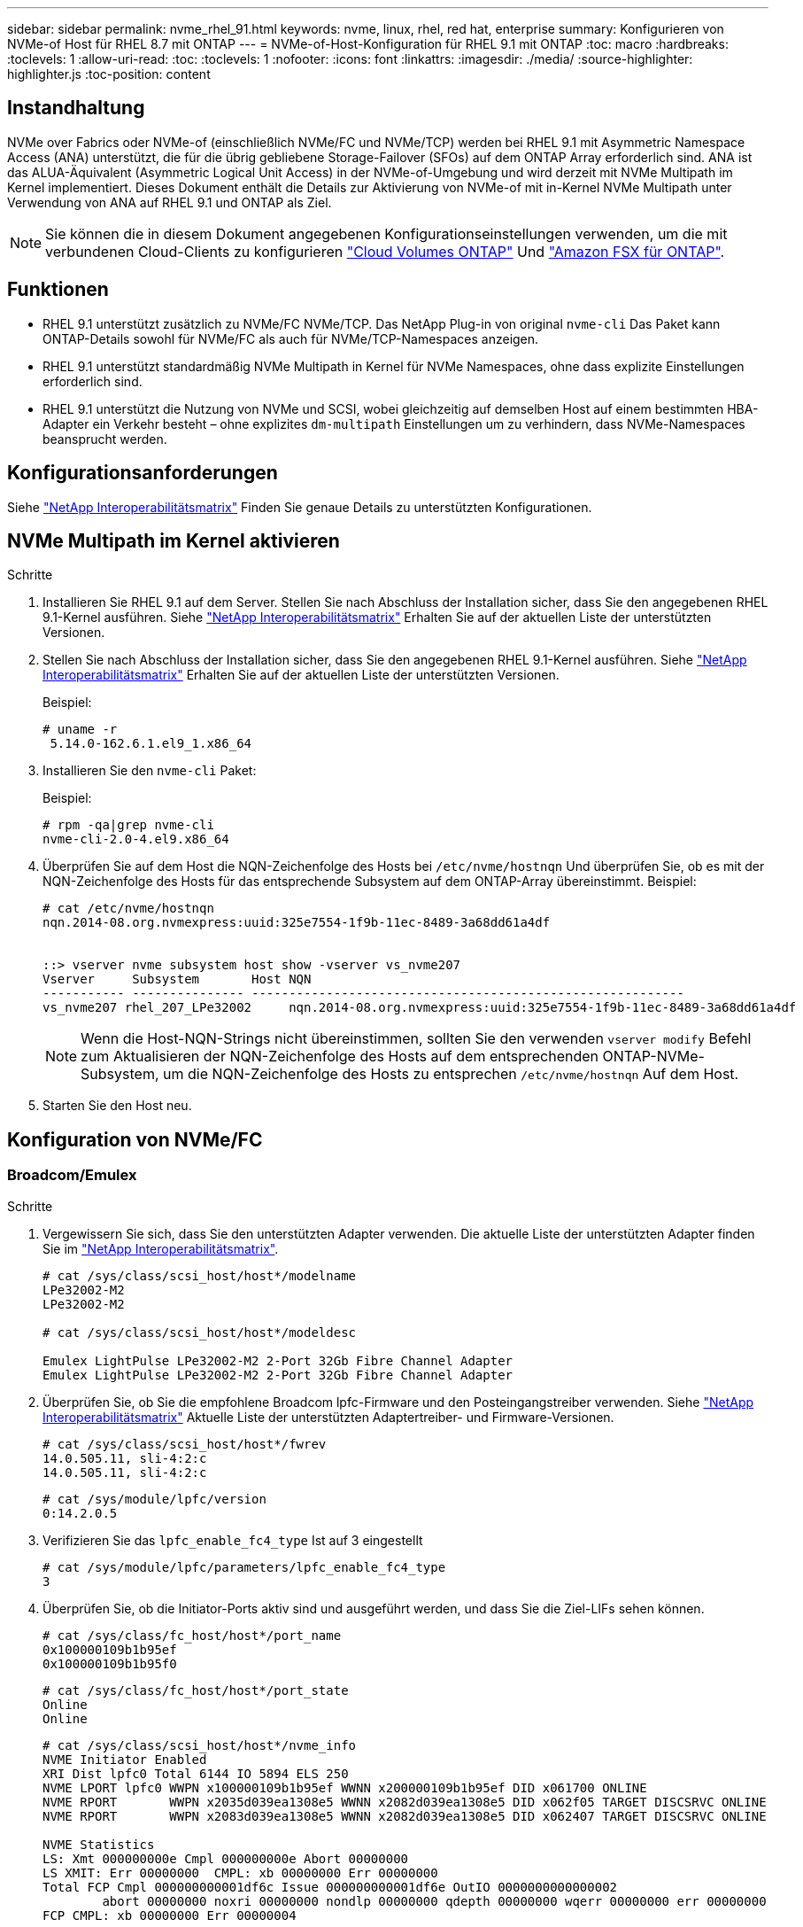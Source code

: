 ---
sidebar: sidebar 
permalink: nvme_rhel_91.html 
keywords: nvme, linux, rhel, red hat, enterprise 
summary: Konfigurieren von NVMe-of Host für RHEL 8.7 mit ONTAP 
---
= NVMe-of-Host-Konfiguration für RHEL 9.1 mit ONTAP
:toc: macro
:hardbreaks:
:toclevels: 1
:allow-uri-read: 
:toc: 
:toclevels: 1
:nofooter: 
:icons: font
:linkattrs: 
:imagesdir: ./media/
:source-highlighter: highlighter.js
:toc-position: content




== Instandhaltung

NVMe over Fabrics oder NVMe-of (einschließlich NVMe/FC und NVMe/TCP) werden bei RHEL 9.1 mit Asymmetric Namespace Access (ANA) unterstützt, die für die übrig gebliebene Storage-Failover (SFOs) auf dem ONTAP Array erforderlich sind. ANA ist das ALUA-Äquivalent (Asymmetric Logical Unit Access) in der NVMe-of-Umgebung und wird derzeit mit NVMe Multipath im Kernel implementiert. Dieses Dokument enthält die Details zur Aktivierung von NVMe-of mit in-Kernel NVMe Multipath unter Verwendung von ANA auf RHEL 9.1 und ONTAP als Ziel.


NOTE: Sie können die in diesem Dokument angegebenen Konfigurationseinstellungen verwenden, um die mit verbundenen Cloud-Clients zu konfigurieren link:https://docs.netapp.com/us-en/cloud-manager-cloud-volumes-ontap/index.html["Cloud Volumes ONTAP"^] Und link:https://docs.netapp.com/us-en/cloud-manager-fsx-ontap/index.html["Amazon FSX für ONTAP"^].



== Funktionen

* RHEL 9.1 unterstützt zusätzlich zu NVMe/FC NVMe/TCP. Das NetApp Plug-in von original `nvme-cli` Das Paket kann ONTAP-Details sowohl für NVMe/FC als auch für NVMe/TCP-Namespaces anzeigen.
* RHEL 9.1 unterstützt standardmäßig NVMe Multipath in Kernel für NVMe Namespaces, ohne dass explizite Einstellungen erforderlich sind.
* RHEL 9.1 unterstützt die Nutzung von NVMe und SCSI, wobei gleichzeitig auf demselben Host auf einem bestimmten HBA-Adapter ein Verkehr besteht – ohne explizites `dm-multipath` Einstellungen um zu verhindern, dass NVMe-Namespaces beansprucht werden.




== Konfigurationsanforderungen

Siehe link:https://mysupport.netapp.com/matrix/["NetApp Interoperabilitätsmatrix"^] Finden Sie genaue Details zu unterstützten Konfigurationen.



== NVMe Multipath im Kernel aktivieren

.Schritte
. Installieren Sie RHEL 9.1 auf dem Server. Stellen Sie nach Abschluss der Installation sicher, dass Sie den angegebenen RHEL 9.1-Kernel ausführen. Siehe link:https://mysupport.netapp.com/matrix/["NetApp Interoperabilitätsmatrix"^] Erhalten Sie auf der aktuellen Liste der unterstützten Versionen.
. Stellen Sie nach Abschluss der Installation sicher, dass Sie den angegebenen RHEL 9.1-Kernel ausführen. Siehe link:https://mysupport.netapp.com/matrix/["NetApp Interoperabilitätsmatrix"^] Erhalten Sie auf der aktuellen Liste der unterstützten Versionen.
+
Beispiel:

+
[listing]
----
# uname -r
 5.14.0-162.6.1.el9_1.x86_64
----
. Installieren Sie den `nvme-cli` Paket:
+
Beispiel:

+
[listing]
----
# rpm -qa|grep nvme-cli
nvme-cli-2.0-4.el9.x86_64
----
. Überprüfen Sie auf dem Host die NQN-Zeichenfolge des Hosts bei `/etc/nvme/hostnqn` Und überprüfen Sie, ob es mit der NQN-Zeichenfolge des Hosts für das entsprechende Subsystem auf dem ONTAP-Array übereinstimmt. Beispiel:
+
[listing]
----

# cat /etc/nvme/hostnqn
nqn.2014-08.org.nvmexpress:uuid:325e7554-1f9b-11ec-8489-3a68dd61a4df


::> vserver nvme subsystem host show -vserver vs_nvme207
Vserver     Subsystem       Host NQN
----------- --------------- ----------------------------------------------------------
vs_nvme207 rhel_207_LPe32002     nqn.2014-08.org.nvmexpress:uuid:325e7554-1f9b-11ec-8489-3a68dd61a4df

----
+

NOTE: Wenn die Host-NQN-Strings nicht übereinstimmen, sollten Sie den verwenden `vserver modify` Befehl zum Aktualisieren der NQN-Zeichenfolge des Hosts auf dem entsprechenden ONTAP-NVMe-Subsystem, um die NQN-Zeichenfolge des Hosts zu entsprechen `/etc/nvme/hostnqn` Auf dem Host.

. Starten Sie den Host neu.




== Konfiguration von NVMe/FC



=== Broadcom/Emulex

.Schritte
. Vergewissern Sie sich, dass Sie den unterstützten Adapter verwenden. Die aktuelle Liste der unterstützten Adapter finden Sie im link:https://mysupport.netapp.com/matrix/["NetApp Interoperabilitätsmatrix"^].
+
[listing]
----
# cat /sys/class/scsi_host/host*/modelname
LPe32002-M2
LPe32002-M2

# cat /sys/class/scsi_host/host*/modeldesc

Emulex LightPulse LPe32002-M2 2-Port 32Gb Fibre Channel Adapter
Emulex LightPulse LPe32002-M2 2-Port 32Gb Fibre Channel Adapter

----
. Überprüfen Sie, ob Sie die empfohlene Broadcom lpfc-Firmware und den Posteingangstreiber verwenden. Siehe link:https://mysupport.netapp.com/matrix/["NetApp Interoperabilitätsmatrix"^] Aktuelle Liste der unterstützten Adaptertreiber- und Firmware-Versionen.
+
[listing]
----
# cat /sys/class/scsi_host/host*/fwrev
14.0.505.11, sli-4:2:c
14.0.505.11, sli-4:2:c
----
+
[listing]
----
# cat /sys/module/lpfc/version
0:14.2.0.5
----
. Verifizieren Sie das `lpfc_enable_fc4_type` Ist auf 3 eingestellt
+
[listing]
----
# cat /sys/module/lpfc/parameters/lpfc_enable_fc4_type
3

----
. Überprüfen Sie, ob die Initiator-Ports aktiv sind und ausgeführt werden, und dass Sie die Ziel-LIFs sehen können.
+
[listing]
----
# cat /sys/class/fc_host/host*/port_name
0x100000109b1b95ef
0x100000109b1b95f0
----
+
[listing]
----
# cat /sys/class/fc_host/host*/port_state
Online
Online
----
+
[listing]
----
# cat /sys/class/scsi_host/host*/nvme_info
NVME Initiator Enabled
XRI Dist lpfc0 Total 6144 IO 5894 ELS 250
NVME LPORT lpfc0 WWPN x100000109b1b95ef WWNN x200000109b1b95ef DID x061700 ONLINE
NVME RPORT       WWPN x2035d039ea1308e5 WWNN x2082d039ea1308e5 DID x062f05 TARGET DISCSRVC ONLINE
NVME RPORT       WWPN x2083d039ea1308e5 WWNN x2082d039ea1308e5 DID x062407 TARGET DISCSRVC ONLINE

NVME Statistics
LS: Xmt 000000000e Cmpl 000000000e Abort 00000000
LS XMIT: Err 00000000  CMPL: xb 00000000 Err 00000000
Total FCP Cmpl 000000000001df6c Issue 000000000001df6e OutIO 0000000000000002
        abort 00000000 noxri 00000000 nondlp 00000000 qdepth 00000000 wqerr 00000000 err 00000000
FCP CMPL: xb 00000000 Err 00000004

NVME Initiator Enabled
XRI Dist lpfc1 Total 6144 IO 5894 ELS 250
NVME LPORT lpfc1 WWPN x100000109b1b95f0 WWNN x200000109b1b95f0 DID x061400 ONLINE
NVME RPORT       WWPN x2036d039ea1308e5 WWNN x2082d039ea1308e5 DID x061605 TARGET DISCSRVC ONLINE
NVME RPORT       WWPN x2037d039ea1308e5 WWNN x2082d039ea1308e5 DID x062007 TARGET DISCSRVC ONLINE

NVME Statistics
LS: Xmt 000000000e Cmpl 000000000e Abort 00000000
LS XMIT: Err 00000000  CMPL: xb 00000000 Err 00000000
Total FCP Cmpl 000000000001dd28 Issue 000000000001dd29 OutIO 0000000000000001
        abort 00000000 noxri 00000000 nondlp 00000000 qdepth 00000000 wqerr 00000000 err 00000000
FCP CMPL: xb 00000000 Err 00000004

----




==== 1 MB I/O-Größe aktivieren (optional)

ONTAP meldet in den Identify Controller-Daten ein MDTS (MAX Data Transfer Size) von 8, was bedeutet, dass die maximale E/A-Anforderungsgröße bis zu 1 MB betragen sollte. Um jedoch E/A-Anforderungen von 1 MB für den Broadcom NVMe/FC-Host zu geben, sollte der lpfc-Parameter lpfc_sg_seg_cnt auch bis zu 256 vom Standardwert 64 angestoßen werden. Befolgen Sie dazu die folgenden Anweisungen:

.Schritte
. Fügen Sie den Wert hinzu `256` In den jeweiligen Bereichen ein `modprobe lpfc.conf` Datei:
+
[listing]
----
# cat /etc/modprobe.d/lpfc.conf
options lpfc lpfc_sg_seg_cnt=256
----
. A ausführen `dracut -f` Führen Sie einen Befehl aus, und starten Sie den Host neu.
. Überprüfen Sie nach dem Neustart, ob die oben genannte Einstellung angewendet wurde, indem Sie die entsprechende Option prüfen `sysfs` Wert:
+
[listing]
----
# cat /sys/module/lpfc/parameters/lpfc_sg_seg_cnt
256
----
+
Jetzt sollte der Broadcom FC-NVMe-Host bis zu 1 MB I/O-Anfragen an den ONTAP Namespace-Geräten senden können.





=== Marvell/QLogic

Im nativen Posteingang `qla2xxx` Der im RHEL 9.1 Kernel enthaltene Treiber verfügt über die neuesten Upstream-Fixes, die für die ONTAP-Unterstützung von entscheidender Bedeutung sind.

.Schritte
. Überprüfen Sie, ob Sie den unterstützten Adaptertreiber und die unterstützte Firmware-Version mit dem folgenden Befehl ausführen:
+
[listing]
----
# cat /sys/class/fc_host/host*/symbolic_name
QLE2772 FW:v9.08.02 DVR:v10.02.07.400-k-debug
QLE2772 FW:v9.08.02 DVR:v10.02.07.400-k-debug
----
. Verifizieren `ql2xnvmeenable` Ist gesetzt, sodass der Marvell-Adapter unter Verwendung des folgenden Befehls als NVMe/FC-Initiator fungieren kann:
+
[listing]
----
# cat /sys/module/qla2xxx/parameters/ql2xnvmeenable
1
----




== Konfiguration von NVMe/TCP

Im Gegensatz zu NVMe/FC verfügt NVMe/TCP über keine automatische Verbindungsfunktion. Es gibt zwei wesentliche Einschränkungen für den Linux NVMe/TCP-Host:

* *Kein automatischer erneuten Verbindungsaufbau nach der Wiederherstellung von Pfaden* NVMe/TCP kann nicht automatisch eine Verbindung zu einem Pfad herstellen, der über den Standard hinaus wiederhergestellt ist `ctrl-loss-tmo` Timer von 10 Minuten nach einem Pfad nach unten.
* *Während des Hoststarts ist keine automatische Verbindung möglich* NVMe/TCP kann beim Hoststart keine automatische Verbindung herstellen.


Sie sollten den Wiederholungszeitraum für Failover-Ereignisse auf mindestens 30 Minuten einstellen, um Zeitüberschreitungen zu vermeiden. Sie können den Wiederholungszeitraum erhöhen, indem Sie den Wert des erhöhen `ctrl_loss_tmo timer` Gehen Sie wie folgt vor:

.Schritte
. Überprüfen Sie, ob der Initiator-Port die Daten der Erkennungsprotokollseiten in den unterstützten NVMe/TCP LIFs abrufen kann:
+
[listing]
----
# nvme discover -t tcp -w 192.168.1.8 -a 192.168.1.51

Discovery Log Number of Records 10, Generation counter 119
=====Discovery Log Entry 0======
trtype: tcp
adrfam: ipv4
subtype: nvme subsystem
treq: not specified
portid: 0
trsvcid: 4420
subnqn: nqn.1992-08.com.netapp:sn.56e362e9bb4f11ebbaded039ea165abc:subsystem.nvme_118_tcp_1
traddr: 192.168.2.56
sectype: none
=====Discovery Log Entry 1======
trtype: tcp
adrfam: ipv4
subtype: nvme subsystem
treq: not specified
portid: 1
trsvcid: 4420
subnqn: nqn.1992-08.com.netapp:sn.56e362e9bb4f11ebbaded039ea165abc:subsystem.nvme_118_tcp_1
traddr: 192.168.1.51
sectype: none
=====Discovery Log Entry 2======
trtype: tcp
adrfam: ipv4
subtype: nvme subsystem
treq: not specified
portid: 0
trsvcid: 4420
subnqn: nqn.1992-08.com.netapp:sn.56e362e9bb4f11ebbaded039ea165abc:subsystem.nvme_118_tcp_2
traddr: 192.168.2.56
sectype: none
...
----
. Überprüfen Sie, ob die anderen LIF-Kombos des NVMe/TCP-Initiators erfolgreich die Daten der Erkennungsprotokoll-Seite abrufen können. Beispiel:
+
[listing]
----
# nvme discover -t tcp -w 192.168.1.8 -a 192.168.1.51
# nvme discover -t tcp -w 192.168.1.8 -a 192.168.1.52
# nvme discover -t tcp -w 192.168.2.9 -a 192.168.2.56
# nvme discover -t tcp -w 192.168.2.9 -a 192.168.2.57
----
. Laufen `nvme connect-all` Befehl über alle unterstützten NVMe/TCP-Initiator-Ziel-LIFs über die Nodes hinweg Stellen Sie sicher, dass Sie einen längeren Zeitraum festlegen `ctrl_loss_tmo` Zeitschaltuhr-Wiederholungszeitraum (z. B. 30 Minuten, die über eingestellt werden kann `-l 1800`) Während der Ausführung des `connect-all` Befehl, damit es im Falle eines Pfadausfalls für einen längeren Zeitraum versuchen würde. Beispiel:
+
[listing]
----
# nvme connect-all -t tcp -w 192.168.1.8 -a 192.168.1.51 -l 1800
# nvme connect-all -t tcp -w 192.168.1.8 -a 192.168.1.52 -l 1800
# nvme connect-all -t tcp -w 192.168.2.9 -a 192.168.2.56 -l 1800
# nvme connect-all -t tcp -w 192.168.2.9 -a 192.168.2.57 -l 1800
----




== NVMe-of validieren

.Schritte
. Überprüfung des NVMe Multipath im Kernel durch Prüfung:
+
[listing]
----
# cat /sys/module/nvme_core/parameters/multipath
Y
----
. Vergewissern Sie sich, dass die entsprechenden NVMe-of Einstellungen (z. B. `model` Auf einstellen `NetApp ONTAP Controller` Und Lastverteilung `iopolicy` Auf einstellen `round-robin`) Für die jeweiligen ONTAP-Namespaces richtig reflektieren auf dem Host:
+
[listing]
----
# cat /sys/class/nvme-subsystem/nvme-subsys*/model
NetApp ONTAP Controller
NetApp ONTAP Controller
----
+
[listing]
----
# cat /sys/class/nvme-subsystem/nvme-subsys*/iopolicy
round-robin
round-robin
----
. Vergewissern Sie sich, dass die ONTAP-Namespaces auf dem Host ordnungsgemäß reflektieren. Beispiel:
+
[listing]
----
# nvme list
Node           SN                    Model                   Namespace
------------   --------------------- ---------------------------------
/dev/nvme0n1   81CZ5BQuUNfGAAAAAAAB   NetApp ONTAP Controller   1

Usage                Format         FW Rev
-------------------  -----------    --------
85.90 GB / 85.90 GB  4 KiB + 0 B    FFFFFFFF
----
. Überprüfen Sie, ob der Controller-Status jedes Pfads aktiv ist und den korrekten ANA-Status aufweist. Beispiel:
+
Beispiel (A):

+
[listing, subs="+quotes"]
----
# nvme list-subsys /dev/nvme0n1
nvme-subsys10 - NQN=nqn.1992-08.com.netapp:sn.82e7f9edc72311ec8187d039ea14107d:subsystem.rhel_131_QLe2742
\
 +- nvme2 fc traddr=nn-0x2038d039ea1308e5:pn-0x2039d039ea1308e5,host_traddr=nn-0x20000024ff171d30:pn-0x21000024ff171d30 live non-optimized
 +- nvme3 fc traddr=nn-0x2038d039ea1308e5:pn-0x203cd039ea1308e5,host_traddr=nn-0x20000024ff171d31:pn-0x21000024ff171d31 live optimized
 +- nvme4 fc traddr=nn-0x2038d039ea1308e5:pn-0x203bd039ea1308e5,host_traddr=nn-0x20000024ff171d30:pn-0x21000024ff171d30 live optimized
 +- nvme5 fc traddr=nn-0x2038d039ea1308e5:pn-0x203ad039ea1308e5,host_traddr=nn-0x20000024ff171d31:pn-0x21000024ff171d31 live non-optimized

----
+
Beispiel (b):

+
[listing]
----
# nvme list-subsys /dev/nvme0n1
nvme-subsys1 - NQN=nqn.1992-08.com.netapp:sn.bf0691a7c74411ec8187d039ea14107d:subsystem.rhel_tcp_133
\
 +- nvme1 tcp traddr=192.168.166.21,trsvcid=4420,host_traddr=192.168.166.5 live non-optimized
 +- nvme2 tcp traddr=192.168.166.20,trsvcid=4420,host_traddr=192.168.166.5 live optimized
 +- nvme3 tcp traddr=192.168.167.21,trsvcid=4420,host_traddr=192.168.167.5 live non-optimized
 +- nvme4 tcp traddr=192.168.167.20,trsvcid=4420,host_traddr=192.168.167.5 live optimized
----
. Überprüfen Sie, ob das NetApp Plug-in die richtigen Werte für jedes ONTAP Namespace-Gerät anzeigt. Beispiel:
+
[listing]
----
# nvme netapp ontapdevices -o column
Device       Vserver          Namespace Path
---------    -------          --------------------------------------------------
/dev/nvme0n1 vs_tcp79     /vol/vol1/ns1 

NSID  UUID                                   Size
----  ------------------------------         ------
1     79c2c569-b7fa-42d5-b870-d9d6d7e5fa84  21.47GB


# nvme netapp ontapdevices -o json
{

  "ONTAPdevices" : [
  {

      "Device" : "/dev/nvme0n1",
      "Vserver" : "vs_tcp79",
      "Namespace_Path" : "/vol/vol1/ns1",
      "NSID" : 1,
      "UUID" : "79c2c569-b7fa-42d5-b870-d9d6d7e5fa84",
      "Size" : "21.47GB",
      "LBA_Data_Size" : 4096,
      "Namespace_Size" : 5242880
    },

]

}
----
+
Beispiel (b)

+
[listing]
----
# nvme netapp ontapdevices -o column

Device           Vserver                   Namespace Path
---------------- ------------------------- -----------------------------------
/dev/nvme1n1     vs_tcp_133                /vol/vol1/ns1

NSID UUID                                   Size
-------------------------------------------------------
1    1ef7cb56-bfed-43c1-97c1-ef22eeb92657   21.47GB

# nvme netapp ontapdevices -o json
{
  "ONTAPdevices":[
    {
      "Device":"/dev/nvme1n1",
      "Vserver":"vs_tcp_133",
      "Namespace_Path":"/vol/vol1/ns1",
      "NSID":1,
      "UUID":"1ef7cb56-bfed-43c1-97c1-ef22eeb92657",
      "Size":"21.47GB",
      "LBA_Data_Size":4096,
      "Namespace_Size":5242880
    },
  ]

}
----




== Bekannte Probleme

[cols="10,30,30,10"]
|===
| NetApp Bug ID | Titel | Beschreibung | Bugzilla-ID 


| 1503468 | `nvme list-subsys` Der Befehl gibt die sich wiederholende nvme-Controller-Liste für ein bestimmtes Subsystem zurück | Der `nvme list-subsys` Befehl sollte eine eindeutige Liste der nvme Controller zurückgeben, die einem bestimmten Subsystem zugeordnet sind. In RHEL 9.1 zeigt die `nvme list-subsys` Befehl gibt nvme Controller für alle Namespaces zurück, die zu einem bestimmten Subsystem gehören. Der ANA-Status ist jedoch ein per-Namespace-Attribut. Daher wäre es ideal, eindeutige nvme-Controller-Einträge mit dem Pfadstatus anzuzeigen, wenn Sie die Subsystem-Befehlssyntax für einen bestimmten Namespace auflisten. | 2130106 
|===


== Fehlerbehebung

Bevor Sie mit der Fehlerbehebung bei NVMe/FC-Fehlern beginnen, stellen Sie sicher, dass Sie eine Konfiguration ausführen, die den IMT-Spezifikationen (Interoperabilitäts-Matrix-Tool) entspricht, und fahren Sie dann mit den nächsten Schritten fort, um Probleme auf der Host-Seite zu beheben.



=== Lpfc ausführliche Protokollierung

.Schritte
. Stellen Sie die ein `lpfc_log_verbose` Treibereinstellung auf einen der folgenden Werte, um NVMe/FC-Ereignisse zu protokollieren.
+
[listing]
----
#define LOG_NVME 0x00100000 /* NVME general events. */
#define LOG_NVME_DISC 0x00200000 /* NVME Discovery/Connect events. */
#define LOG_NVME_ABTS 0x00400000 /* NVME ABTS events. */
#define LOG_NVME_IOERR 0x00800000 /* NVME IO Error events. */
----
. Führen Sie nach dem Festlegen der Werte den aus `dracut-f` Führen Sie einen Befehl aus und starten Sie den Host neu.
. Überprüfen Sie die Einstellungen.
+
[listing]
----
# cat /etc/modprobe.d/lpfc.conf
options lpfc lpfc_log_verbose=0xf00083

# cat /sys/module/lpfc/parameters/lpfc_log_verbose
15728771
----




=== Qla2xxx ausführliche Protokollierung

Es gibt keine ähnliche qla2xxx Protokollierung für NVMe/FC wie für die `lpfc` Treiber. Daher können Sie den allgemeinen Qla2xxx-Protokollierungslevel mit den folgenden Schritten einstellen:

.Schritte
. Fügen Sie den hinzu `ql2xextended_error_logging=0x1e400000` Wert zum entsprechenden `modprobe qla2xxx conf` Datei:
. Erstellen Sie den neu `initramfs` Durch Ausführen `dracut -f` Befehl und starten Sie dann den Host neu.
. Vergewissern Sie sich nach dem Neubooten, dass die ausführliche Protokollierung wie folgt angewendet wurde:
+
[listing]
----
# cat /etc/modprobe.d/qla2xxx.conf
options qla2xxx ql2xnvmeenable=1 ql2xextended_error_logging=0x1e400000
# cat /sys/module/qla2xxx/parameters/ql2xextended_error_logging
507510784
----




=== Gängige nvme-cli-Fehler und Behelfslösungen

Die von angezeigten Fehler `nvme-cli` Während `nvme discover`, `nvme connect`, Oder `nvme connect-all` Die Vorgänge und die Problemumgehungen sind in der folgenden Tabelle aufgeführt:

[cols="20, 20, 50"]
|===
| Fehleranzeige von `nvme-cli` | Wahrscheinliche Ursache | Behelfslösung 


| `Failed to write to /dev/nvme-fabrics: Invalid argument` | Falsche Syntax | Vergewissern Sie sich, dass Sie die richtige Syntax für das verwenden `nvme discover`, `nvme connect`, und `nvme connect-all` Befehle. 


| `Failed to write to /dev/nvme-fabrics: No such file or directory` | Dies kann beispielsweise durch mehrere Probleme ausgelöst werden. Wenn die NVMe Befehle falsch dargestellt werden, ist dies eine der häufigsten Ursachen.  a| 
* Überprüfen Sie, ob Sie die richtigen Argumente (z. B. richtig WWNN-Zeichenfolge, WWPN-Zeichenfolge und mehr) an die Befehle übergeben haben.
* Wenn die Argumente richtig sind, aber Sie sehen immer noch diesen Fehler, überprüfen Sie, ob die `/sys/class/scsi_host/host*/nvme_info` Die Befehlsausgabe ist richtig. Der NVMe-Initiator wird als angezeigt `Enabled`, Und die NVMe/FC-Ziel-LIFs werden unter den Abschnitten für Remote-Ports korrekt angezeigt. Beispiel:
+
[listing]
----

# cat /sys/class/scsi_host/host*/nvme_info
NVME Initiator Enabled
NVME LPORT lpfc0 WWPN x10000090fae0ec9d WWNN x20000090fae0ec9d DID x012000 ONLINE
NVME RPORT WWPN x200b00a098c80f09 WWNN x200a00a098c80f09 DID x010601 TARGET DISCSRVC ONLINE
NVME Statistics
LS: Xmt 0000000000000006 Cmpl 0000000000000006
FCP: Rd 0000000000000071 Wr 0000000000000005 IO 0000000000000031
Cmpl 00000000000000a6 Outstanding 0000000000000001
NVME Initiator Enabled
NVME LPORT lpfc1 WWPN x10000090fae0ec9e WWNN x20000090fae0ec9e DID x012400 ONLINE
NVME RPORT WWPN x200900a098c80f09 WWNN x200800a098c80f09 DID x010301 TARGET DISCSRVC ONLINE
NVME Statistics
LS: Xmt 0000000000000006 Cmpl 0000000000000006
FCP: Rd 0000000000000073 Wr 0000000000000005 IO 0000000000000031
Cmpl 00000000000000a8 Outstanding 0000000000000001
----
* Wenn die Ziel-LIFs nicht wie oben im angezeigt werden `nvme_info` Befehlsausgabe, überprüfen Sie das `/var/log/messages` Und `dmesg` Sie erhalten eine Ausgabe des Befehls für verdächtige NVMe/FC-Ausfälle und entsprechende Berichte oder Korrekturen.




| `No discovery log entries to fetch`  a| 
Im Allgemeinen beobachtet, wenn die `/etc/nvme/hostnqn` Es wurde keine Zeichenfolge in das entsprechende Subsystem auf dem NetApp Array hinzugefügt oder eine falsche Zeichenfolge `hostnqn` Der String wurde dem jeweiligen Subsystem hinzugefügt.
 a| 
Überprüfen Sie das genau `/etc/nvme/hostnqn` String wird dem entsprechenden Subsystem im NetApp Array hinzugefügt (überprüfen Sie mithilfe der `vserver nvme subsystem host show` Befehl).



| `Failed to write to /dev/nvme-fabrics: Operation already in progress`  a| 
Beobachtet, wenn bereits Controller-Zuordnungen oder angegebene Operation erstellt oder gerade erstellt werden. Dies könnte im Rahmen der oben installierten Skripts zur automatischen Verbindung geschehen.
 a| 
Keine. Versuchen Sie, die auszuführen `nvme discover` Befehl nach einiger Zeit wieder. Für `nvme connect` Und `connect-all`, Ausführen des `nvme list` Befehl zum Überprüfen, ob die Namespace-Geräte bereits erstellt und auf dem Host angezeigt werden.

|===


=== Wann wenden Sie sich an den technischen Support

Wenn Sie immer noch vor Problemen stehen, sammeln Sie die folgenden Dateien und Befehlsausgaben, und wenden Sie sich an den technischen Support, um eine weitere Bewertung zu erhalten:

[listing]
----
cat /sys/class/scsi_host/host*/nvme_info
/var/log/messages
dmesg
nvme discover output as in:
nvme discover --transport=fc --traddr=nn-0x200a00a098c80f09:pn-0x200b00a098c80f09 --host-traddr=nn-0x20000090fae0ec9d:pn-0x10000090fae0ec9d
nvme list
nvme list-subsys /dev/nvmeXnY
----